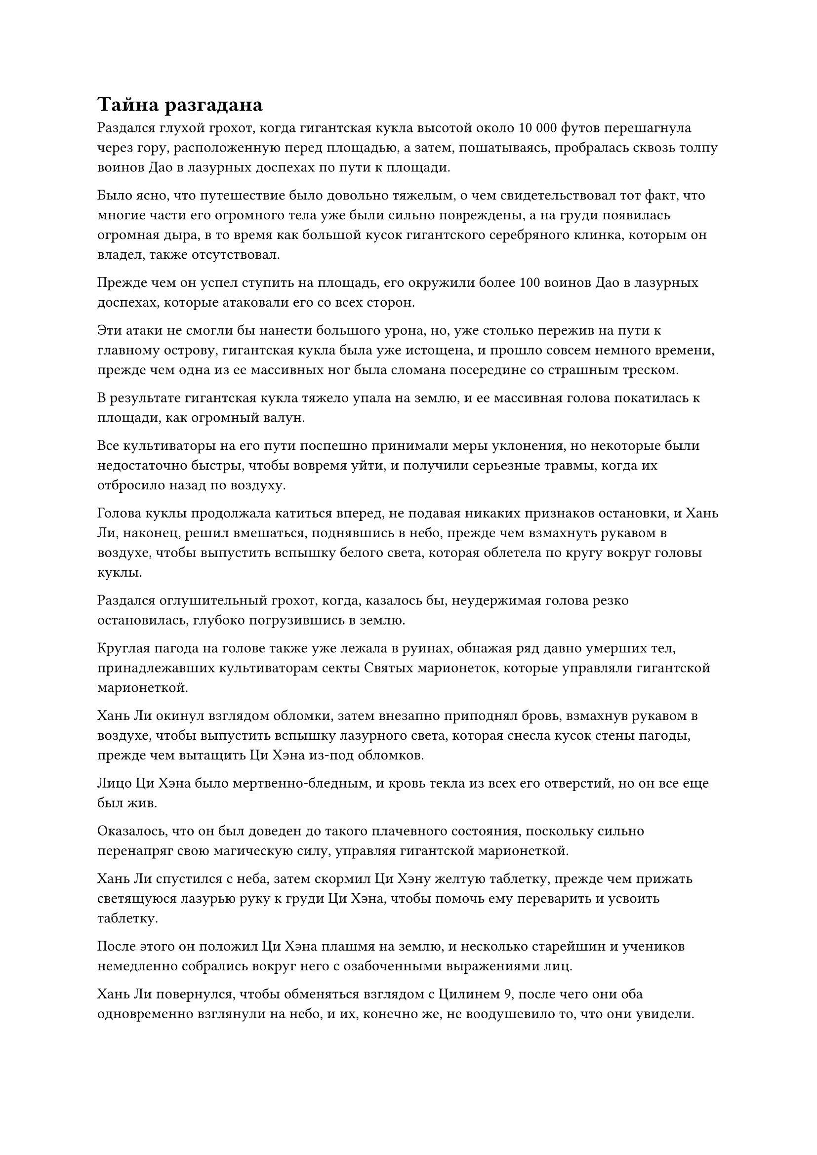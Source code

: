 = Тайна разгадана

Раздался глухой грохот, когда гигантская кукла высотой около 10 000 футов перешагнула через гору, расположенную перед площадью, а затем, пошатываясь, пробралась сквозь толпу воинов Дао в лазурных доспехах по пути к площади.

Было ясно, что путешествие было довольно тяжелым, о чем свидетельствовал тот факт, что многие части его огромного тела уже были сильно повреждены, а на груди появилась огромная дыра, в то время как большой кусок гигантского серебряного клинка, которым он владел, также отсутствовал.

Прежде чем он успел ступить на площадь, его окружили более 100 воинов Дао в лазурных доспехах, которые атаковали его со всех сторон.

Эти атаки не смогли бы нанести большого урона, но, уже столько пережив на пути к главному острову, гигантская кукла была уже истощена, и прошло совсем немного времени, прежде чем одна из ее массивных ног была сломана посередине со страшным треском.

В результате гигантская кукла тяжело упала на землю, и ее массивная голова покатилась к площади, как огромный валун.

Все культиваторы на его пути поспешно принимали меры уклонения, но некоторые были недостаточно быстры, чтобы вовремя уйти, и получили серьезные травмы, когда их отбросило назад по воздуху.

Голова куклы продолжала катиться вперед, не подавая никаких признаков остановки, и Хань Ли, наконец, решил вмешаться, поднявшись в небо, прежде чем взмахнуть рукавом в воздухе, чтобы выпустить вспышку белого света, которая облетела по кругу вокруг головы куклы.

Раздался оглушительный грохот, когда, казалось бы, неудержимая голова резко остановилась, глубоко погрузившись в землю.

Круглая пагода на голове также уже лежала в руинах, обнажая ряд давно умерших тел, принадлежавших культиваторам секты Святых марионеток, которые управляли гигантской марионеткой.

Хань Ли окинул взглядом обломки, затем внезапно приподнял бровь, взмахнув рукавом в воздухе, чтобы выпустить вспышку лазурного света, которая снесла кусок стены пагоды, прежде чем вытащить Ци Хэна из-под обломков.

Лицо Ци Хэна было мертвенно-бледным, и кровь текла из всех его отверстий, но он все еще был жив.

Оказалось, что он был доведен до такого плачевного состояния, поскольку сильно перенапряг свою магическую силу, управляя гигантской марионеткой.

Хань Ли спустился с неба, затем скормил Ци Хэну желтую таблетку, прежде чем прижать светящуюся лазурью руку к груди Ци Хэна, чтобы помочь ему переварить и усвоить таблетку.

После этого он положил Ци Хэна плашмя на землю, и несколько старейшин и учеников немедленно собрались вокруг него с озабоченными выражениями лиц.

Хань Ли повернулся, чтобы обменяться взглядом с Цилинем 9, после чего они оба одновременно взглянули на небо, и их, конечно же, не воодушевило то, что они увидели.

На самом деле, когда дело дошло до битвы, происходящей на главном острове, особого напряжения не осталось. С помощью воинов Дао культиваторы Вездесущего Павильона уже одержали абсолютное верх, и все восемь гигантских марионеток из секты Святых марионеток были уничтожены. 

Более того, более половины их Истинных Бессмертных культиваторов были либо мертвы, либо ранены, в то время как несколько временных культиваторов Гильдии также пропали без вести, так что они либо бежали с поля боя, либо также встретили свою гибель.

Другими словами, если бы у Секты Святых Марионеток не было больше никаких трюков в рукаве, битва подошла бы к концу еще до того, как был решен исход битвы между Золотыми Бессмертными в небе.

Прямо в этот момент вспышка желтого света яростно взорвалась в небе, посылая вспышки ужасающих ударных волн и порывы свирепого ветра, проносящиеся на несколько сотен километров во всех направлениях.

Затем с неба сорвалась белая фигура, прежде чем упасть на площадь.

Сразу за белой фигурой была синяя фигура, которая поспешно спустилась с небес, затем поймала белую фигуру с выражением боли на лице прямо перед тем, как она врезалась в землю.

Белая фигура была не кем иным, как марионеткой даосского священника, которая ранее сражалась бок о бок с Бай Фэньи, и она была сбита с неба после того, как защитила ее от особенно жестокой атаки Сюэ Хана.

Хань Ли бросил взгляд на куклу и обнаружил, что свет в ее глазах полностью угас, а ее тело не излучало никаких духовных колебаний. Кроме того, прямо в центре ее груди была проделана большая дыра, ясно указывающая на то, что ее сердцевина была полностью разрушена.

Мрачное выражение промелькнуло в глазах Бай Фэньи, когда она убрала куклу, а затем быстро направилась к Бай Суйюань.

Бай Суйюань на мгновение заколебалась, прежде чем приблизиться к Бай Фэньи, и Хань Ли была довольно озадачена, увидев это.

Между ними тоже есть какая-то связь? 

"С тобой все в порядке?" Спросила Бай Фэньи.

Бай Суйюань кивнула в ответ, указав на Хань Ли и Цилинь 9, и ответила: "Я в порядке. Эти два товарища-даоса из нашей Временной гильдии спасли меня в самый последний момент."

Услышав это, Бай Фэньи бросила взгляд на Хань Ли и Цилинь 9, затем слегка кивнула им обоим.

Увидев это, Хань Ли еще больше убедилась, что Бай Суйюань, должно быть, каким-то образом связана с этим заместителем главы секты Святых марионеток.

"Ли Фейю..."

Прямо в этот момент в голове Хань Ли внезапно раздался голос, и он был довольно встревожен, но оставался спокойным, незаметно осматривая местность вокруг себя. Как оказалось, Ци Хэн проснулся и смотрел прямо на него.

"Не пугайтесь, товарищ даос Ли. Я тот, кто говорит с вами прямо сейчас".

После этого было подтверждено, что Ци Хэн был голосом, общавшимся с Хань Ли посредством голосовой передачи.

"Как ты узнал меня?" Спросил Хань Ли.

"Я не узнаю тебя, но я узнаю твое сокровище в черном колесе. Я имел несчастье столкнуться с этим сокровищем в Глубоком Ледяном горном хребте, и, в конце концов, вы уничтожили мое физическое тело, и только моей зарождающейся душе удалось спастись", - объяснил Ци Хэн.

Услышав это, Хань Ли просветлел, а затем ответил: "Ах, так это ты вернулся в Горный хребет Глубокого Льда. Неудивительно, что я почувствовал что-то знакомое, когда впервые увидел тебя. Ты жаждешь мести за то, что произошло тогда?"

"Изначально таково было мое намерение, но вы не только пришли помочь нашей Святой кукольной секте в трудную минуту, вы также только что спасли мне жизнь, так что я больше не могу заставить себя обижаться на вас. Кроме того, с твоими способностями, даже если бы я был на пике своей силы, я все равно не смог бы сравниться с тобой", - ответил Ци Хэн, и на его лице появилась кривая улыбка.

"Я помогаю вашей секте Святых марионеток только ради награды за миссию, и все, что я только что сделал, это откопал тебя из-под обломков, так что если ты хочешь отомстить, то ты волен это сделать. Однако, до этого, я действительно хочу знать, почему вы пытались похитить этого ученика нашего Дао Пылающего Дракона", - сказал Хань Ли.

"Честно говоря, все это было просто недоразумением. Эта ученица - потомок заместителя мастера секты Бая, и я действовал по приказу привести ее в секту Святых марионеток", - объяснил Ци Хэн с покорным выражением лица.

"В таком случае, почему вы устроили ей засаду в горной цепи Глубокого льда вместо того, чтобы посетить нашу секту и открыто заявить о своих намерениях?" Спросил Хань Ли.

"Заместитель мастера секты Бай поручил мне выполнить это задание тайно, но мне никогда не говорили почему", - объяснил Ци Хэн.

Услышав это, Хань Ли потерял дар речи. Такое незначительное недоразумение едва не привело к гибели Истинного Бессмертного, и это казалось немного абсурдным.

Затем ему внезапно пришла в голову мысль, и он поспешно спросил: "Как зовут вашего заместителя главы секты?"

"Бай Фэньи, - ответил Ци Хэн.

Услышав это, Хань Ли повернулся и удивленно взглянул на женщину в голубом дворцовом платье.

Как раз в этот момент в небе раздался еще один оглушительный взрыв, и с небес на площадь обрушилась полоса света.

Когда полоса света упала на землю, стало видно, что у Юн Ни оторван участок одного из рукавов, обнажая часть руки, но, похоже, она не получила никаких травм.

Бай Фэньи и Бай Суйюань поспешно подбежали к ней, и последняя спросила с озабоченным выражением лица: "С вами все в порядке, госпожа?"

"Я в порядке. Другой Золотой Бессмертный напал на меня исподтишка, но я смог убежать как раз вовремя", - ответил Юн Ни. 

"Это все моя вина, что я не смог удержать его на расстоянии", - сказал Бай Фэньи с удрученным выражением лица.

"Сейчас не время показывать пальцем и перекладывать вину. На данный момент исход битвы уже в значительной степени решен, и нет особого смысла продолжать эту битву", - вздохнул Юн Ни.

"Главный остров секты Святых марионеток сам по себе является механическим массивом, и если дело дойдет до худшего, я активирую массив и взорву весь главный остров, чтобы отправить его на морское дно. Я не позволю этим ублюдкам ничего получить!" - Заявил Бай Фэньи холодным голосом.

"Если бы этот трус согласился пойти со мной, мы бы ни за что не оказались сейчас в такой ситуации. Какой же он глупый ублюдок! Он прожил так долго, но все равно тупее собаки! Даже спустя столько времени он все еще зацикливается на куче незначительных вещей", - проворчала Юнь Ни, когда в ее глазах промелькнул намек на неудовольствие.

Слабая улыбка появилась на лице Бай Феньи, услышав это. 

"Довольно редко приходится слышать, как вы ругаетесь, госпожа. Я думал, что после моего отъезда это проложит путь к тому, чтобы вы двое сошлись, но увы..."

Ее улыбка постепенно угасла, пока она говорила, и, в конце концов, она не смогла удержаться от горестного вздоха.

"Ты единственный, кто не сделал ничего плохого во всем этом, но тебе пришлось нести все последствия, и это крайне несправедливо по отношению к тебе. Независимо от того, что произойдет здесь сегодня, я позабочусь о том, чтобы вы двое смогли благополучно сбежать", - решительным голосом сказала Юн Ни.

Бай Фэньи покачала головой в ответ. "Я в большом долгу перед сектой Святых марионеток и ее главой, поэтому я определенно не могу уйти в такое время. Просто возьми Суйюань с собой, когда пойдешь. Теперь, когда я встретил ее, я покидаю этот мир без сожалений".

Услышав это, на лице Бай Суйюань появилось напряженное выражение, и она как раз собиралась возразить, когда Лу Цзи и Сюэ Хань спустились сверху, паря высоко в небе и глядя на всех сверху вниз с холодным выражением лица.

С появлением на сцене самых могущественных бойцов с обеих сторон битва, происходившая на главном острове, постепенно прекратилась.

Все оставшиеся культиваторы Секты Святых Марионеток образовали круг вокруг Бай Фэньи, в то время как вездесущие культиваторы Павильона не осмеливались подходить слишком близко к Бай Фэньи и Цилиню 3, поэтому они окружили всю площадь вместе с воинами Дао в лазурных доспехах.

#pagebreak()